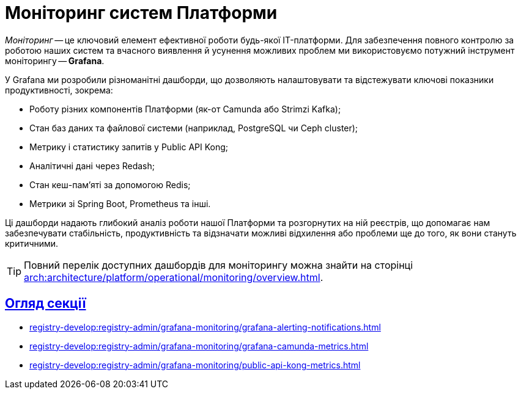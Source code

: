 = Моніторинг систем Платформи
:sectlinks:
:sectanchors:

_Моніторинг_ -- це ключовий елемент ефективної роботи будь-якої IT-платформи. Для забезпечення повного контролю за роботою наших систем та вчасного виявлення й усунення можливих проблем ми використовуємо потужний інструмент моніторингу -- *Grafana*.

У Grafana ми розробили різноманітні дашборди, що дозволяють налаштовувати та відстежувати ключові показники продуктивності, зокрема:

* Роботу різних компонентів Платформи (як-от Camunda або Strimzi Kafka);
* Стан баз даних та файлової системи (наприклад, PostgreSQL чи Ceph cluster);
* Метрику і статистику запитів у Public API Kong;
* Аналітичні дані через Redash;
* Стан кеш-пам'яті за допомогою Redis;
* Метрики зі Spring Boot, Prometheus та інші.

Ці дашборди надають глибокий аналіз роботи нашої Платформи та розгорнутих на ній реєстрів, що допомагає нам забезпечувати стабільність, продуктивність та відзначати можливі відхилення або проблеми ще до того, як вони стануть критичними.

TIP: Повний перелік доступних дашбордів для моніторингу можна знайти на сторінці xref:arch:architecture/platform/operational/monitoring/overview.adoc[].

== Огляд секції

* xref:registry-develop:registry-admin/grafana-monitoring/grafana-alerting-notifications.adoc[]
* xref:registry-develop:registry-admin/grafana-monitoring/grafana-camunda-metrics.adoc[]
* xref:registry-develop:registry-admin/grafana-monitoring/public-api-kong-metrics.adoc[]